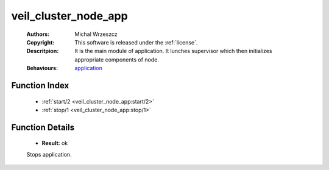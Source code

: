.. _veil_cluster_node_app:

veil_cluster_node_app
=====================

	:Authors: Michal Wrzeszcz
	:Copyright: This software is released under the :ref:`license`.
	:Descritpion: It is the main module of application. It lunches supervisor which then initializes appropriate components of node.
	:Behaviours: `application <http://www.erlang.org/doc/man/application.html>`_

Function Index
~~~~~~~~~~~~~~~

	* :ref:`start/2 <veil_cluster_node_app:start/2>`
	* :ref:`stop/1 <veil_cluster_node_app:stop/1>`

Function Details
~~~~~~~~~~~~~~~~~

	.. _`veil_cluster_node_app:start/2`:

	.. _`veil_cluster_node_app:stop/1`:

	.. function:: stop(_State :: any()) -> Result
		:noindex:

	* **Result:** ok

	Stops application.

